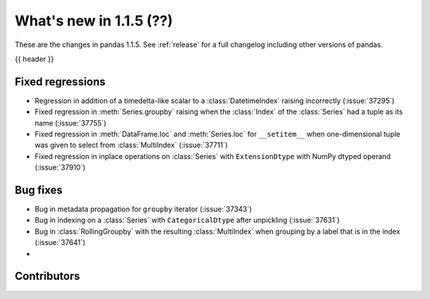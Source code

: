 .. _whatsnew_115:

What's new in 1.1.5 (??)
------------------------

These are the changes in pandas 1.1.5. See :ref:`release` for a full changelog
including other versions of pandas.

{{ header }}

.. ---------------------------------------------------------------------------

.. _whatsnew_115.regressions:

Fixed regressions
~~~~~~~~~~~~~~~~~
- Regression in addition of a timedelta-like scalar to a :class:`DatetimeIndex` raising incorrectly (:issue:`37295`)
- Fixed regression in :meth:`Series.groupby` raising when the :class:`Index` of the :class:`Series` had a tuple as its name (:issue:`37755`)
- Fixed regression in :meth:`DataFrame.loc` and :meth:`Series.loc` for ``__setitem__`` when one-dimensional tuple was given to select from :class:`MultiIndex` (:issue:`37711`)
- Fixed regression in inplace operations on :class:`Series` with ``ExtensionDtype`` with NumPy dtyped operand (:issue:`37910`)

.. ---------------------------------------------------------------------------

.. _whatsnew_115.bug_fixes:

Bug fixes
~~~~~~~~~
- Bug in metadata propagation for ``groupby`` iterator (:issue:`37343`)
- Bug in indexing on a :class:`Series` with ``CategoricalDtype`` after unpickling (:issue:`37631`)
- Bug in :class:`RollingGroupby` with the resulting :class:`MultiIndex` when grouping by a label that is in the index (:issue:`37641`)
-

.. ---------------------------------------------------------------------------

.. _whatsnew_115.contributors:

Contributors
~~~~~~~~~~~~

.. contributors:: v1.1.4..v1.1.5|HEAD
